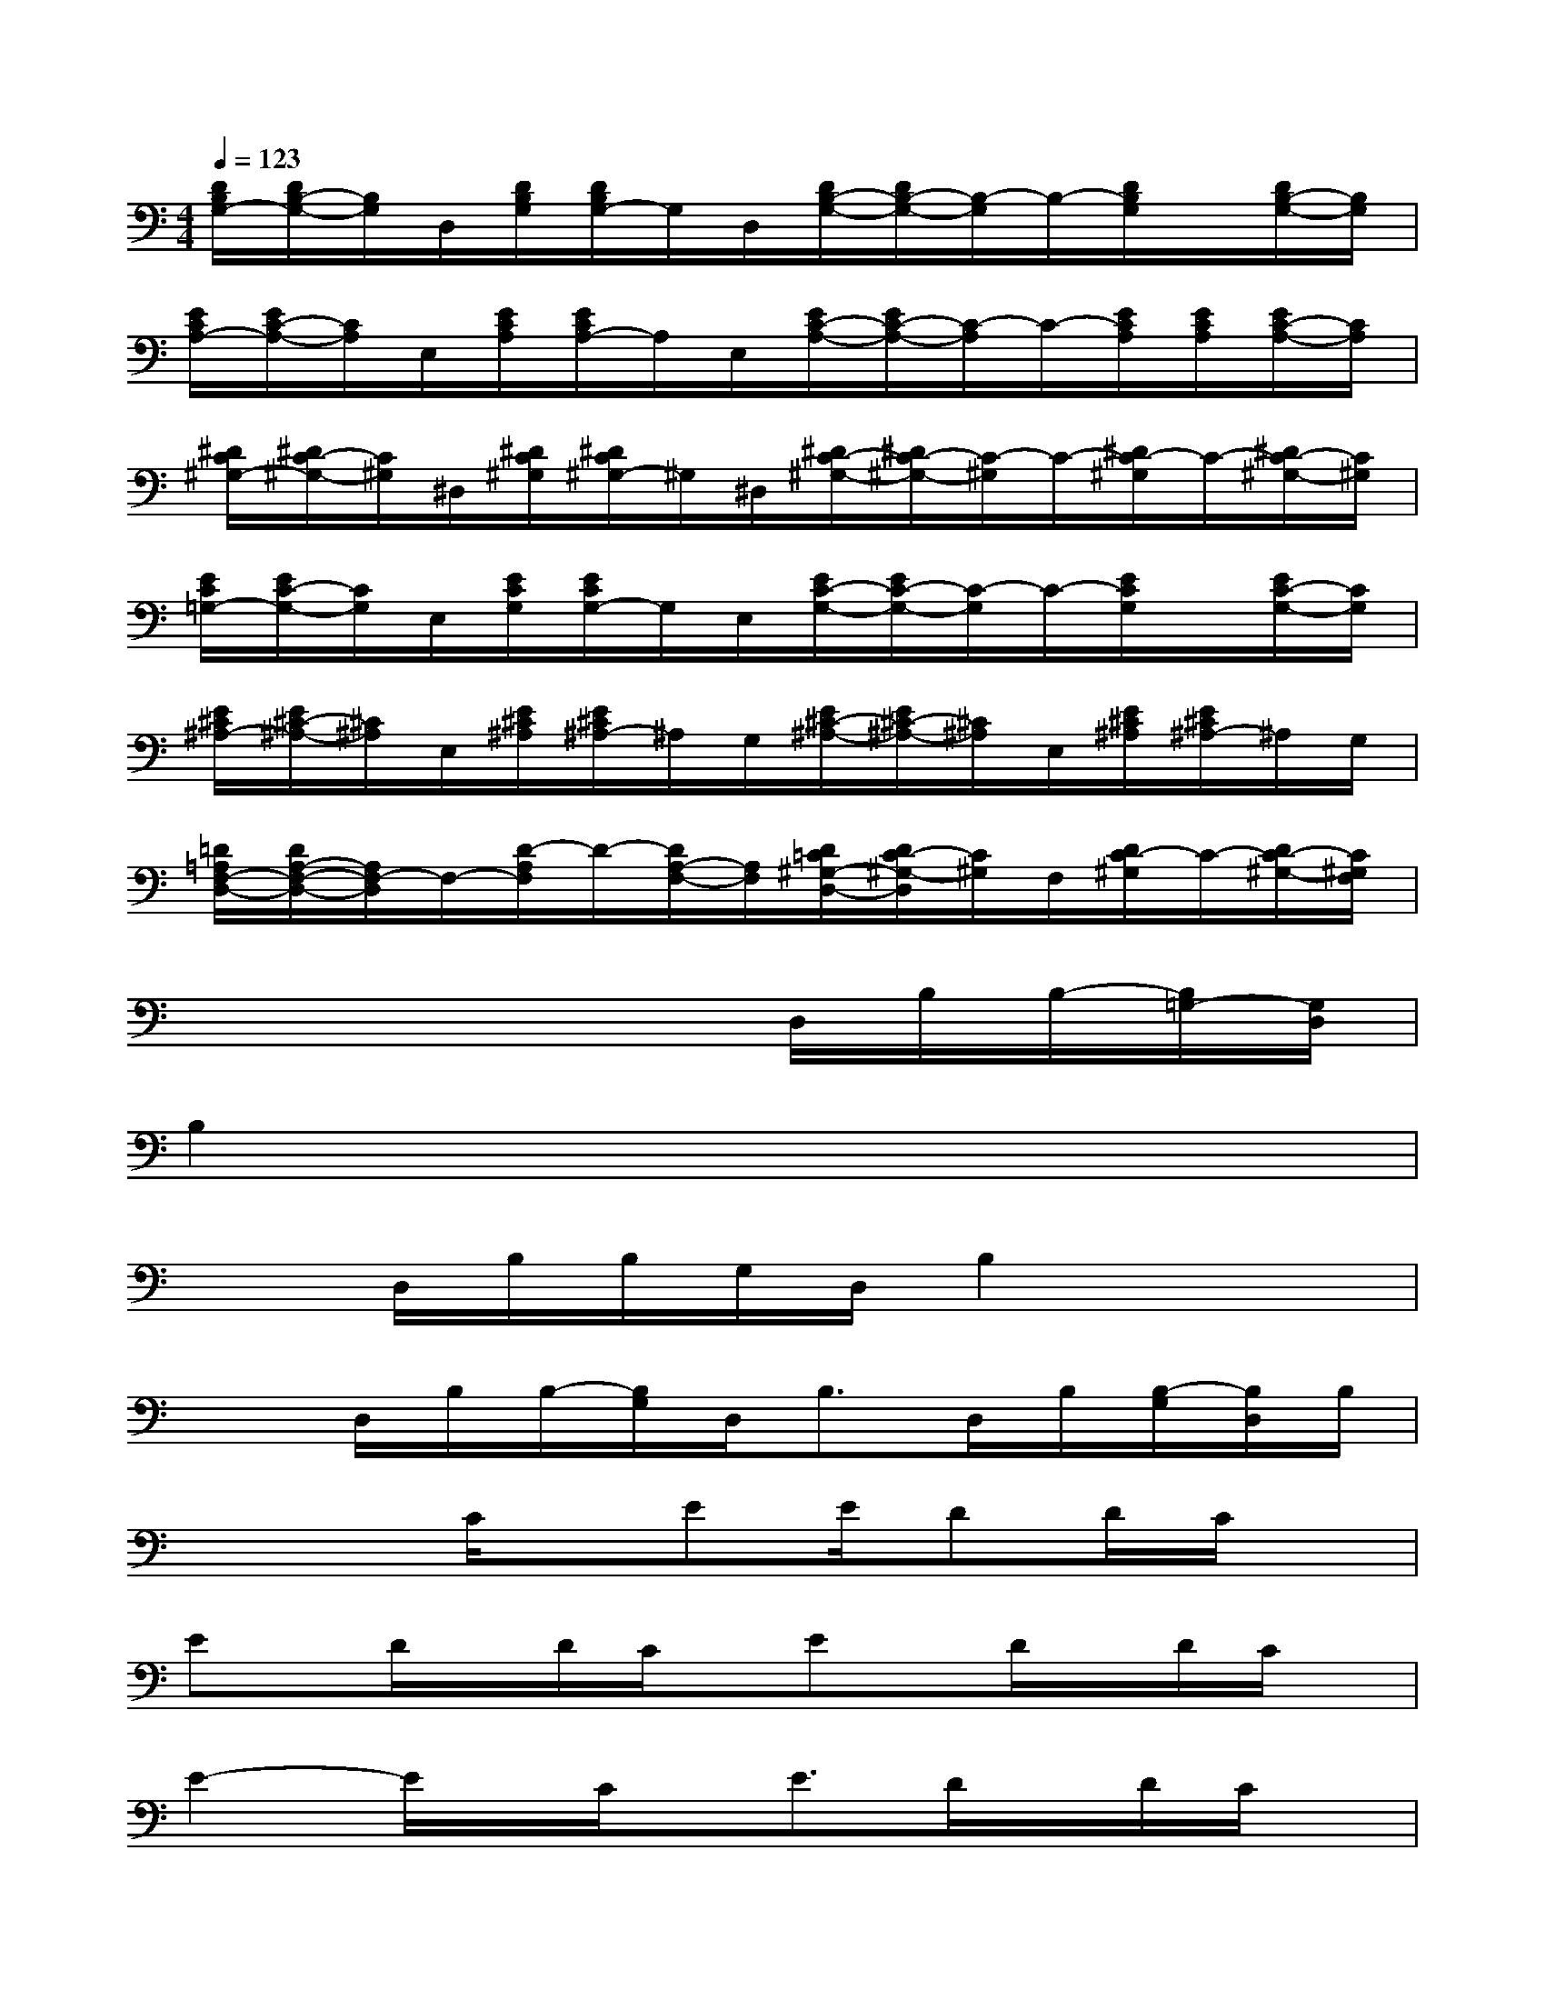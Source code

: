 X:1
T:
M:4/4
L:1/8
Q:1/4=123
K:C%0sharps
V:1
[D/2B,/2G,/2-][D/2B,/2-G,/2-][B,/2G,/2]D,/2[D/2B,/2G,/2][D/2B,/2G,/2-]G,/2D,/2[D/2B,/2-G,/2-][D/2B,/2-G,/2-][B,/2-G,/2]B,/2-[D/2B,/2G,/2]x/2[D/2B,/2-G,/2-][B,/2G,/2]|
[E/2C/2A,/2-][E/2C/2-A,/2-][C/2A,/2]E,/2[E/2C/2A,/2][E/2C/2A,/2-]A,/2E,/2[E/2C/2-A,/2-][E/2C/2-A,/2-][C/2-A,/2]C/2-[E/2C/2A,/2][E/2C/2A,/2][E/2C/2-A,/2-][C/2A,/2]|
[^D/2C/2^G,/2-][^D/2C/2-^G,/2-][C/2^G,/2]^D,/2[^D/2C/2^G,/2][^D/2C/2^G,/2-]^G,/2^D,/2[^D/2C/2-^G,/2-][^D/2C/2-^G,/2-][C/2-^G,/2]C/2-[^D/2C/2-^G,/2]C/2-[^D/2C/2-^G,/2-][C/2^G,/2]|
[E/2C/2=G,/2-][E/2C/2-G,/2-][C/2G,/2]E,/2[E/2C/2G,/2][E/2C/2G,/2-]G,/2E,/2[E/2C/2-G,/2-][E/2C/2-G,/2-][C/2-G,/2]C/2-[E/2C/2G,/2]x/2[E/2C/2-G,/2-][C/2G,/2]|
[E/2^C/2^A,/2-][E/2^C/2-^A,/2-][^C/2^A,/2]E,/2[E/2^C/2^A,/2][E/2^C/2^A,/2-]^A,/2G,/2[E/2^C/2-^A,/2-][E/2^C/2-^A,/2-][^C/2^A,/2]E,/2[E/2^C/2^A,/2][E/2^C/2^A,/2-]^A,/2G,/2|
[=D/2=A,/2F,/2-D,/2-][D/2A,/2-F,/2-D,/2-][A,/2F,/2-D,/2]F,/2-[D/2-A,/2F,/2]D/2-[D/2A,/2-F,/2-][A,/2F,/2][D/2=C/2^G,/2-D,/2-][D/2C/2-^G,/2-D,/2][C/2^G,/2]F,/2[D/2C/2-^G,/2]C/2-[D/2C/2-^G,/2-][C/2^G,/2F,/2]|
x4x3/2D,/2B,/2B,/2-[B,/2=G,/2-][G,/2D,/2]|
B,2x6|
x3/2D,/2B,/2B,/2G,/2D,/2B,2x2|
x3/2D,/2B,/2B,/2-[B,/2G,/2]D,<B,D,/2B,/2[B,/2-G,/2][B,/2D,/2]B,/2|
x3C/2x/2EE/2DD/2C/2x/2|
Ex/2D/2x/2D/2C/2x/2Ex/2D/2x/2D/2C/2x/2|
E2-E/2x/2C/2x/2E3/2D/2x/2D/2C/2x/2|
E3/2D/2x/2D/2C/2x/2(3E2D2C2|
G,3/2x/2E/2E/2(3D2E2D2C/2x/2|
xE/2DD/2CEx/2D/2x/2D/2C